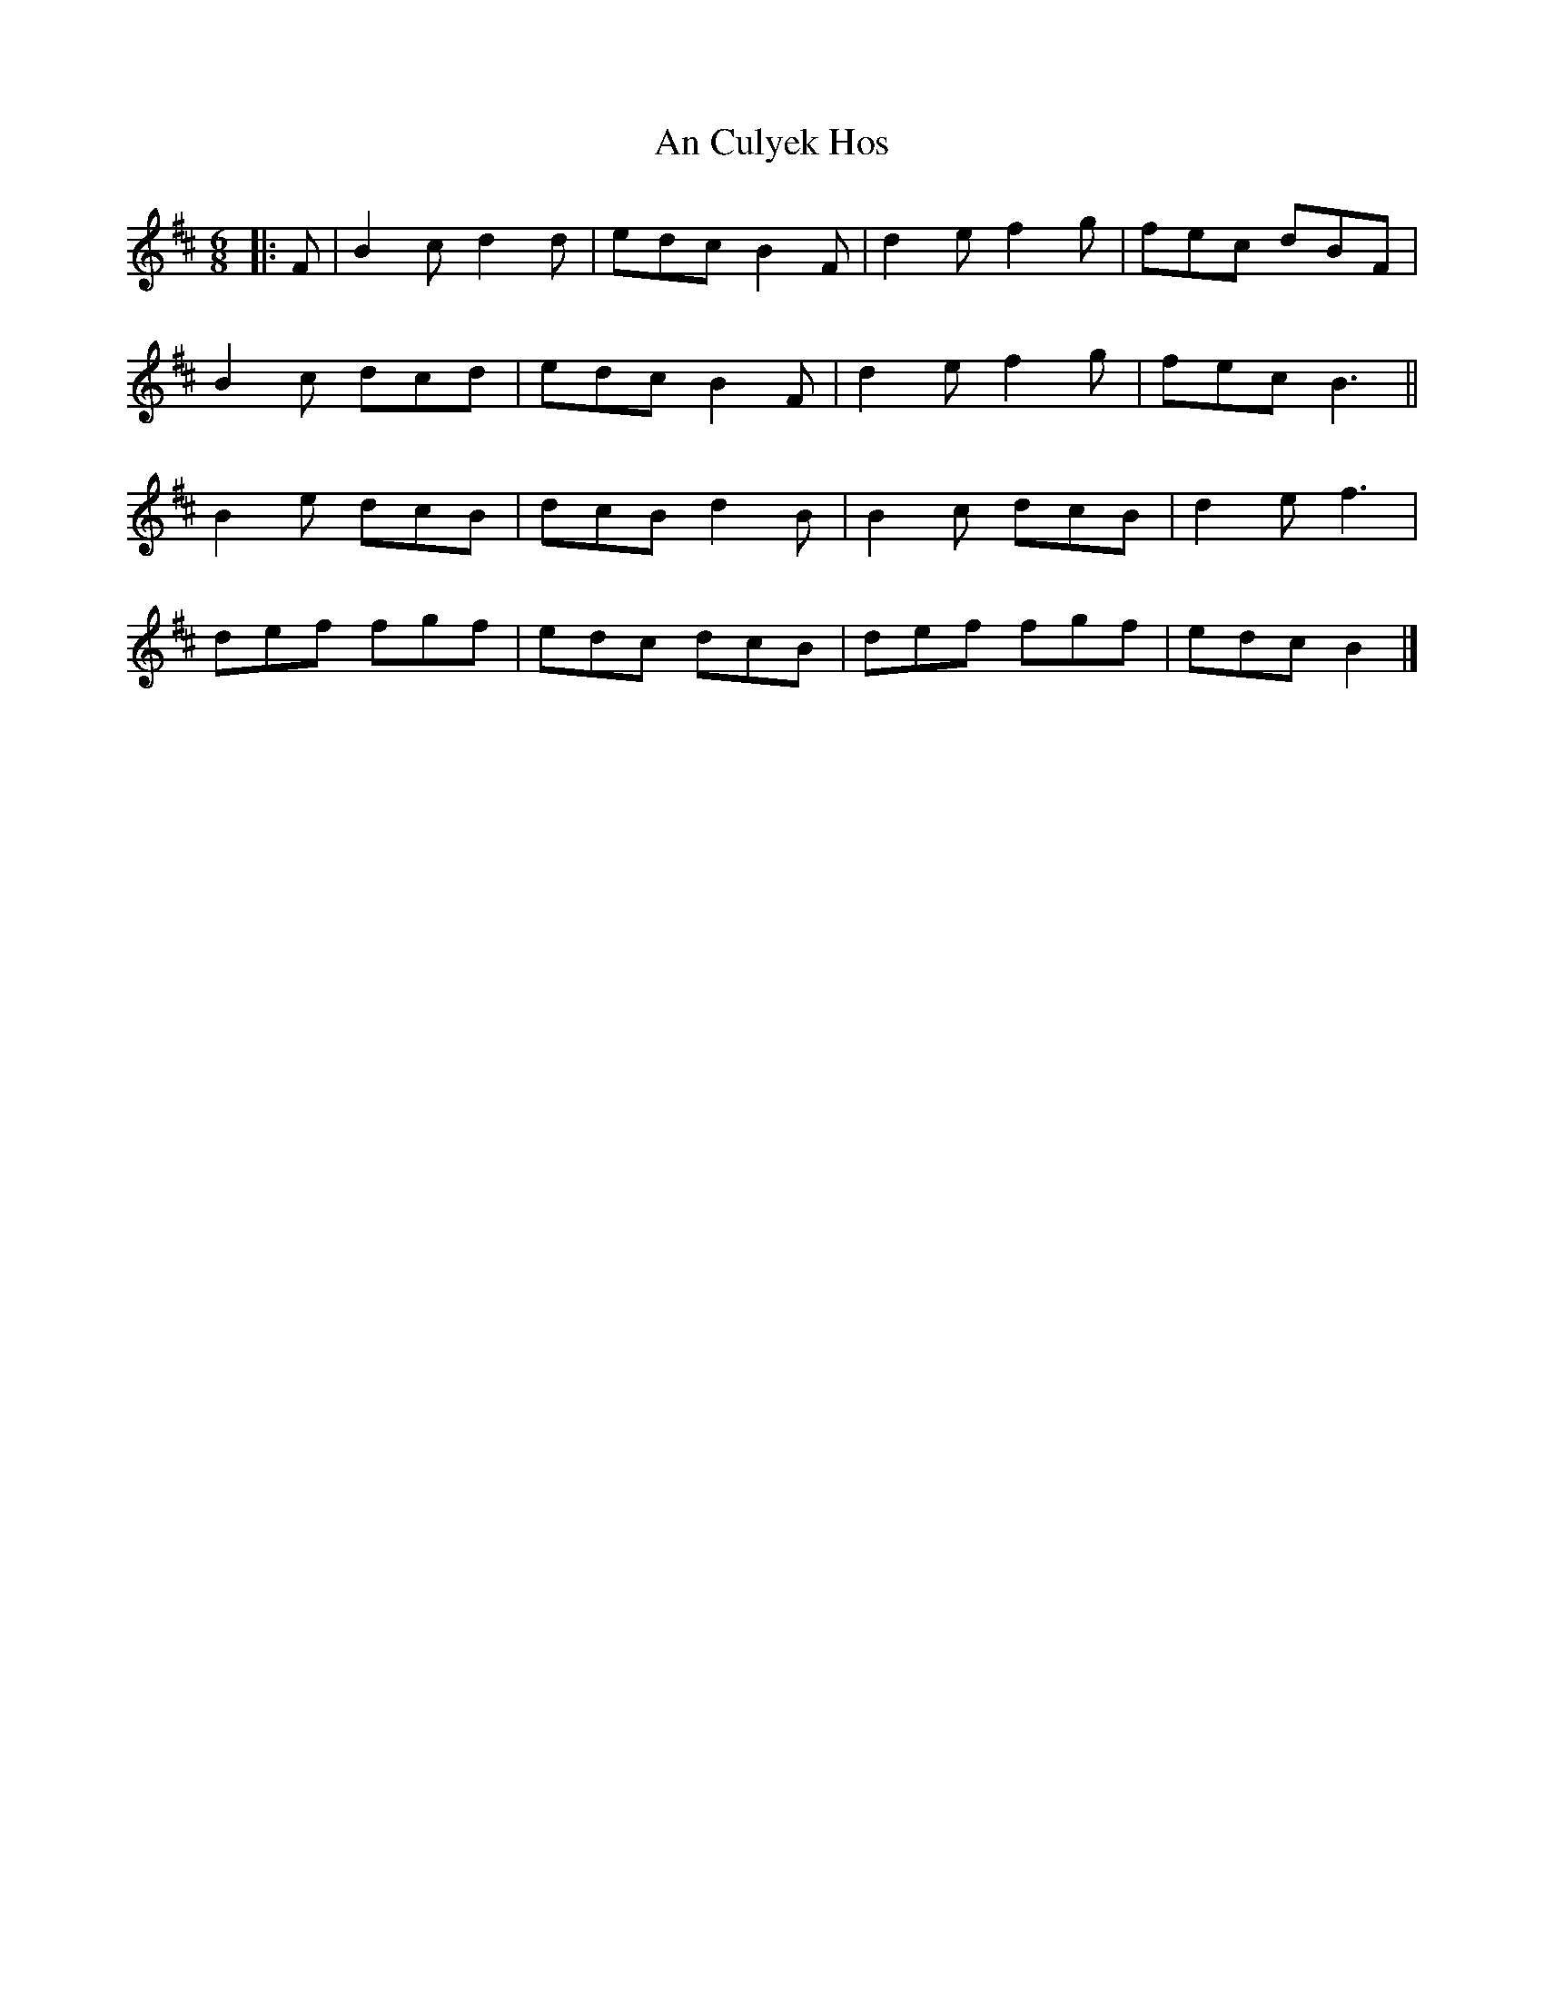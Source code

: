 X: 2
T: An Culyek Hos
Z: ceolachan
S: https://thesession.org/tunes/6683#setting18333
R: jig
M: 6/8
L: 1/8
K: Bmin
|: F |B2 c d2 d | edc B2 F | d2 e f2 g | fec dBF |
B2 c dcd | edc B2 F | d2 e f2 g | fec B3 ||
B2 e dcB | dcB d2 B | B2 c dcB | d2 e f3 |
def fgf | edc dcB | def fgf | edc B2 |]
